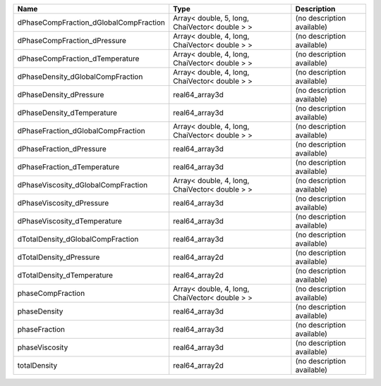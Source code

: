 

====================================== ============================================== ========================== 
Name                                   Type                                           Description                
====================================== ============================================== ========================== 
dPhaseCompFraction_dGlobalCompFraction Array< double, 5, long, ChaiVector< double > > (no description available) 
dPhaseCompFraction_dPressure           Array< double, 4, long, ChaiVector< double > > (no description available) 
dPhaseCompFraction_dTemperature        Array< double, 4, long, ChaiVector< double > > (no description available) 
dPhaseDensity_dGlobalCompFraction      Array< double, 4, long, ChaiVector< double > > (no description available) 
dPhaseDensity_dPressure                real64_array3d                                 (no description available) 
dPhaseDensity_dTemperature             real64_array3d                                 (no description available) 
dPhaseFraction_dGlobalCompFraction     Array< double, 4, long, ChaiVector< double > > (no description available) 
dPhaseFraction_dPressure               real64_array3d                                 (no description available) 
dPhaseFraction_dTemperature            real64_array3d                                 (no description available) 
dPhaseViscosity_dGlobalCompFraction    Array< double, 4, long, ChaiVector< double > > (no description available) 
dPhaseViscosity_dPressure              real64_array3d                                 (no description available) 
dPhaseViscosity_dTemperature           real64_array3d                                 (no description available) 
dTotalDensity_dGlobalCompFraction      real64_array3d                                 (no description available) 
dTotalDensity_dPressure                real64_array2d                                 (no description available) 
dTotalDensity_dTemperature             real64_array2d                                 (no description available) 
phaseCompFraction                      Array< double, 4, long, ChaiVector< double > > (no description available) 
phaseDensity                           real64_array3d                                 (no description available) 
phaseFraction                          real64_array3d                                 (no description available) 
phaseViscosity                         real64_array3d                                 (no description available) 
totalDensity                           real64_array2d                                 (no description available) 
====================================== ============================================== ========================== 


